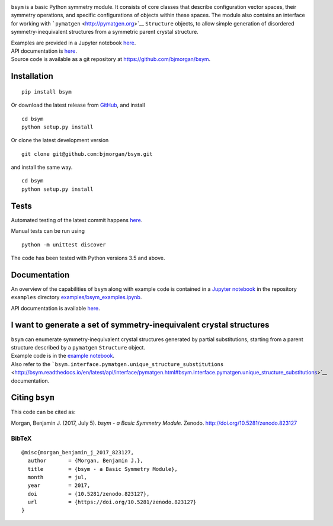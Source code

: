 |PyPI version| |DOI| |Build Status| |Test Coverage| |Documentation
Status|

``bsym`` is a basic Python symmetry module. It consists of core classes
that describe configuration vector spaces, their symmetry operations,
and specific configurations of objects within these spaces. The module
also contains an interface for working with
```pymatgen`` <http://pymatgen.org>`__ ``Structure`` objects, to allow
simple generation of disordered symmetry-inequivalent structures from a
symmetric parent crystal structure.

| Examples are provided in a Jupyter notebook
  `here <http://nbviewer.jupyter.org/github/bjmorgan/bsym/blob/master/examples/bsym_examples.ipynb>`__.
| API documentation is
  `here <http://bsym.readthedocs.io/en/latest/modules.html>`__.
| Source code is available as a git repository at
  https://github.com/bjmorgan/bsym.

Installation
------------

::

    pip install bsym

Or download the latest release from
`GitHub <httpsL//github.com/bjmorgan/bsym/releases>`__, and install

::

    cd bsym
    python setup.py install

Or clone the latest development version

::

    git clone git@github.com:bjmorgan/bsym.git

and install the same way.

::

    cd bsym
    python setup.py install 

Tests
-----

Automated testing of the latest commit happens
`here <https://travis-ci.org/bjmorgan/bsym>`__.

Manual tests can be run using

::

    python -m unittest discover

The code has been tested with Python versions 3.5 and above.

Documentation
-------------

An overview of the capabilities of ``bsym`` along with example code is
contained in a `Jupyter
notebook <http://jupyter-notebook.readthedocs.io/en/latest/#>`__ in the
repository ``examples`` directory
`examples/bsym\_examples.ipynb <http://nbviewer.jupyter.org/github/bjmorgan/bsym/blob/master/examples/bsym_examples.ipynb>`__.

API documentation is available `here <http://bsym.readthedocs.io>`__.

I want to generate a set of symmetry-inequivalent crystal structures
--------------------------------------------------------------------

| ``bsym`` can enumerate symmetry-inequivalent crystal structures
  generated by partial substitutions, starting from a parent structure
  described by a ``pymatgen`` ``Structure`` object.
| Example code is in the `example notebook <example_notebook>`__.
| Also refer to the
  ```bsym.interface.pymatgen.unique_structure_substitutions`` <http://bsym.readthedocs.io/en/latest/api/interface/pymatgen.html#bsym.interface.pymatgen.unique_structure_substitutions>`__
  documentation.

Citing ``bsym``
---------------

This code can be cited as:

Morgan, Benjamin J. (2017, July 5). *bsym - a Basic Symmetry Module*.
Zenodo. http://doi.org/10.5281/zenodo.823127

BibTeX
~~~~~~

::

    @misc{morgan_benjamin_j_2017_823127,
      author       = {Morgan, Benjamin J.},
      title        = {bsym - a Basic Symmetry Module},
      month        = jul,
      year         = 2017,
      doi          = {10.5281/zenodo.823127},
      url          = {https://doi.org/10.5281/zenodo.823127}
    }

.. |PyPI version| image:: https://badge.fury.io/py/bsym.svg
   :target: https://badge.fury.io/py/bsym
.. |DOI| image:: https://zenodo.org/badge/19279643.svg
   :target: https://zenodo.org/badge/latestdoi/19279643
.. |Build Status| image:: https://travis-ci.org/bjmorgan/bsym.svg?branch=master
   :target: https://travis-ci.org/bjmorgan/bsym
.. |Test Coverage| image:: https://codeclimate.com/github/bjmorgan/bsym/badges/coverage.svg
   :target: https://codeclimate.com/github/bjmorgan/bsym/coverage
.. |Documentation Status| image:: https://readthedocs.org/projects/bsym/badge/?version=latest
   :target: http://bsym.readthedocs.io/en/latest/?badge=latest


